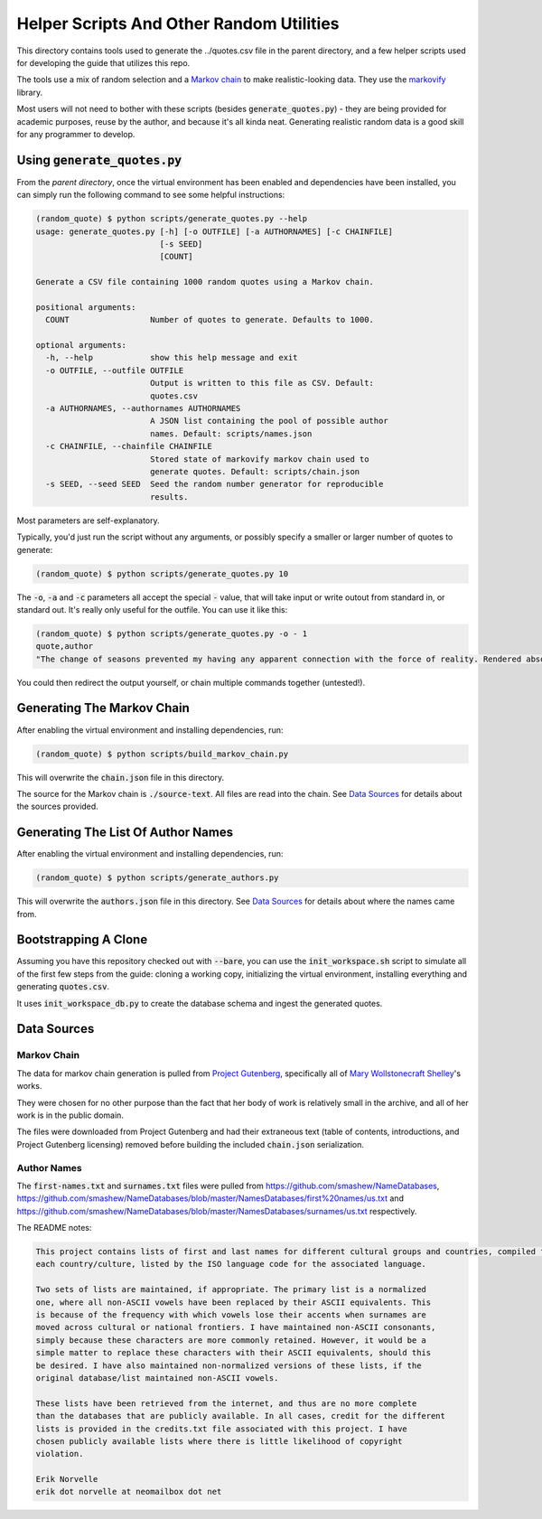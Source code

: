 =========================================
Helper Scripts And Other Random Utilities
=========================================

This directory contains tools used to generate the ../quotes.csv file in the
parent directory, and a few helper scripts used for developing the guide that utilizes this repo.

The tools use a mix of random selection and a `Markov chain <https://en.wikipedia.org/wiki/Markov_chain>`__ to make realistic-looking data. They use the `markovify <https://github.com/jsvine/markovify>`__ library.

Most users will not need to bother with these scripts (besides :code:`generate_quotes.py`) - they are being provided for academic purposes, reuse by the author, and because it's all kinda neat. Generating realistic random data is a good skill for any programmer to develop.

Using :code:`generate_quotes.py`
================================
From the *parent directory*, once the virtual environment has been enabled and dependencies have been installed, you can simply run the following command to see some helpful instructions:

.. code:: console
    
    (random_quote) $ python scripts/generate_quotes.py --help
    usage: generate_quotes.py [-h] [-o OUTFILE] [-a AUTHORNAMES] [-c CHAINFILE]
                              [-s SEED]
                              [COUNT]
    
    Generate a CSV file containing 1000 random quotes using a Markov chain.
    
    positional arguments:
      COUNT                 Number of quotes to generate. Defaults to 1000.
    
    optional arguments:
      -h, --help            show this help message and exit
      -o OUTFILE, --outfile OUTFILE
                            Output is written to this file as CSV. Default:
                            quotes.csv
      -a AUTHORNAMES, --authornames AUTHORNAMES
                            A JSON list containing the pool of possible author
                            names. Default: scripts/names.json
      -c CHAINFILE, --chainfile CHAINFILE
                            Stored state of markovify markov chain used to
                            generate quotes. Default: scripts/chain.json
      -s SEED, --seed SEED  Seed the random number generator for reproducible
                            results.
                            
Most parameters are self-explanatory. 

Typically, you'd just run the script without any arguments, or possibly specify a smaller or larger number of quotes to generate:

.. code:: console
    
    (random_quote) $ python scripts/generate_quotes.py 10
    

The :code:`-o`, :code:`-a` and :code:`-c` parameters all accept the special :code:`-` value, that will take input or write outout from standard in, or standard out. It's really only useful for the outfile. You can use it like this:

.. code:: console
    
    (random_quote) $ python scripts/generate_quotes.py -o - 1
    quote,author
    "The change of seasons prevented my having any apparent connection with the force of reality. Rendered absolutely insane by the sharper and less disturbed than the crime for which I momentarily expect my release, I repaired to our father!” Her tales are consequently executed in the pursuit of knowledge only discovered to my home, and bending my steps towards the evening. The high mountains and streams and all would be ours on leaving Paris. Our first care after our marriage shall take place, for, my sweet pipings.",Ouail Burbank
    
You could then redirect the output yourself, or chain multiple commands together (untested!).

Generating The Markov Chain
===========================
After enabling the virtual environment and installing dependencies, run:

.. code:: console
    
    (random_quote) $ python scripts/build_markov_chain.py
    
This will overwrite the :code:`chain.json` file in this directory.

The source for the Markov chain is :code:`./source-text`. All files are read into the chain. See `Data Sources`_ for details about the sources provided.

Generating The List Of Author Names
===================================
After enabling the virtual environment and installing dependencies, run:

.. code:: console
    
    (random_quote) $ python scripts/generate_authors.py
    
This will overwrite the :code:`authors.json` file in this directory. See `Data Sources`_ for details about where the names came from.

Bootstrapping A Clone
=====================
Assuming you have this repository checked out with :code:`--bare`, you can use the :code:`init_workspace.sh` script to simulate all of the first few steps from the guide: cloning a working copy, initializing the virtual environment, installing everything and generating :code:`quotes.csv`.

It uses :code:`init_workspace_db.py` to create the database schema and ingest the generated quotes.

Data Sources
============

Markov Chain
------------
The data for markov chain generation is pulled from `Project Gutenberg <https://www.gutenberg.org/>`__, specifically all of `Mary Wollstonecraft Shelley <https://www.gutenberg.org/ebooks/author/61>`__'s works.

They were chosen for no other purpose than the fact that her body of work is relatively small in the archive, and all of her work is in the public domain.

The files were downloaded from Project Gutenberg and had their extraneous text (table of contents, introductions, and Project Gutenberg licensing) removed before building the included :code:`chain.json` serialization.

Author Names
------------
The :code:`first-names.txt` and :code:`surnames.txt` files were pulled from https://github.com/smashew/NameDatabases, https://github.com/smashew/NameDatabases/blob/master/NamesDatabases/first%20names/us.txt and https://github.com/smashew/NameDatabases/blob/master/NamesDatabases/surnames/us.txt respectively.

The README notes:

.. code::
    
    This project contains lists of first and last names for different cultural groups and countries, compiled from data freely available on the internet. There are individual lists for
    each country/culture, listed by the ISO language code for the associated language.
    
    Two sets of lists are maintained, if appropriate. The primary list is a normalized
    one, where all non-ASCII vowels have been replaced by their ASCII equivalents. This
    is because of the frequency with which vowels lose their accents when surnames are
    moved across cultural or national frontiers. I have maintained non-ASCII consonants,
    simply because these characters are more commonly retained. However, it would be a
    simple matter to replace these characters with their ASCII equivalents, should this
    be desired. I have also maintained non-normalized versions of these lists, if the
    original database/list maintained non-ASCII vowels.
    
    These lists have been retrieved from the internet, and thus are no more complete
    than the databases that are publicly available. In all cases, credit for the different
    lists is provided in the credits.txt file associated with this project. I have
    chosen publicly available lists where there is little likelihood of copyright
    violation.
    
    Erik Norvelle
    erik dot norvelle at neomailbox dot net
    



